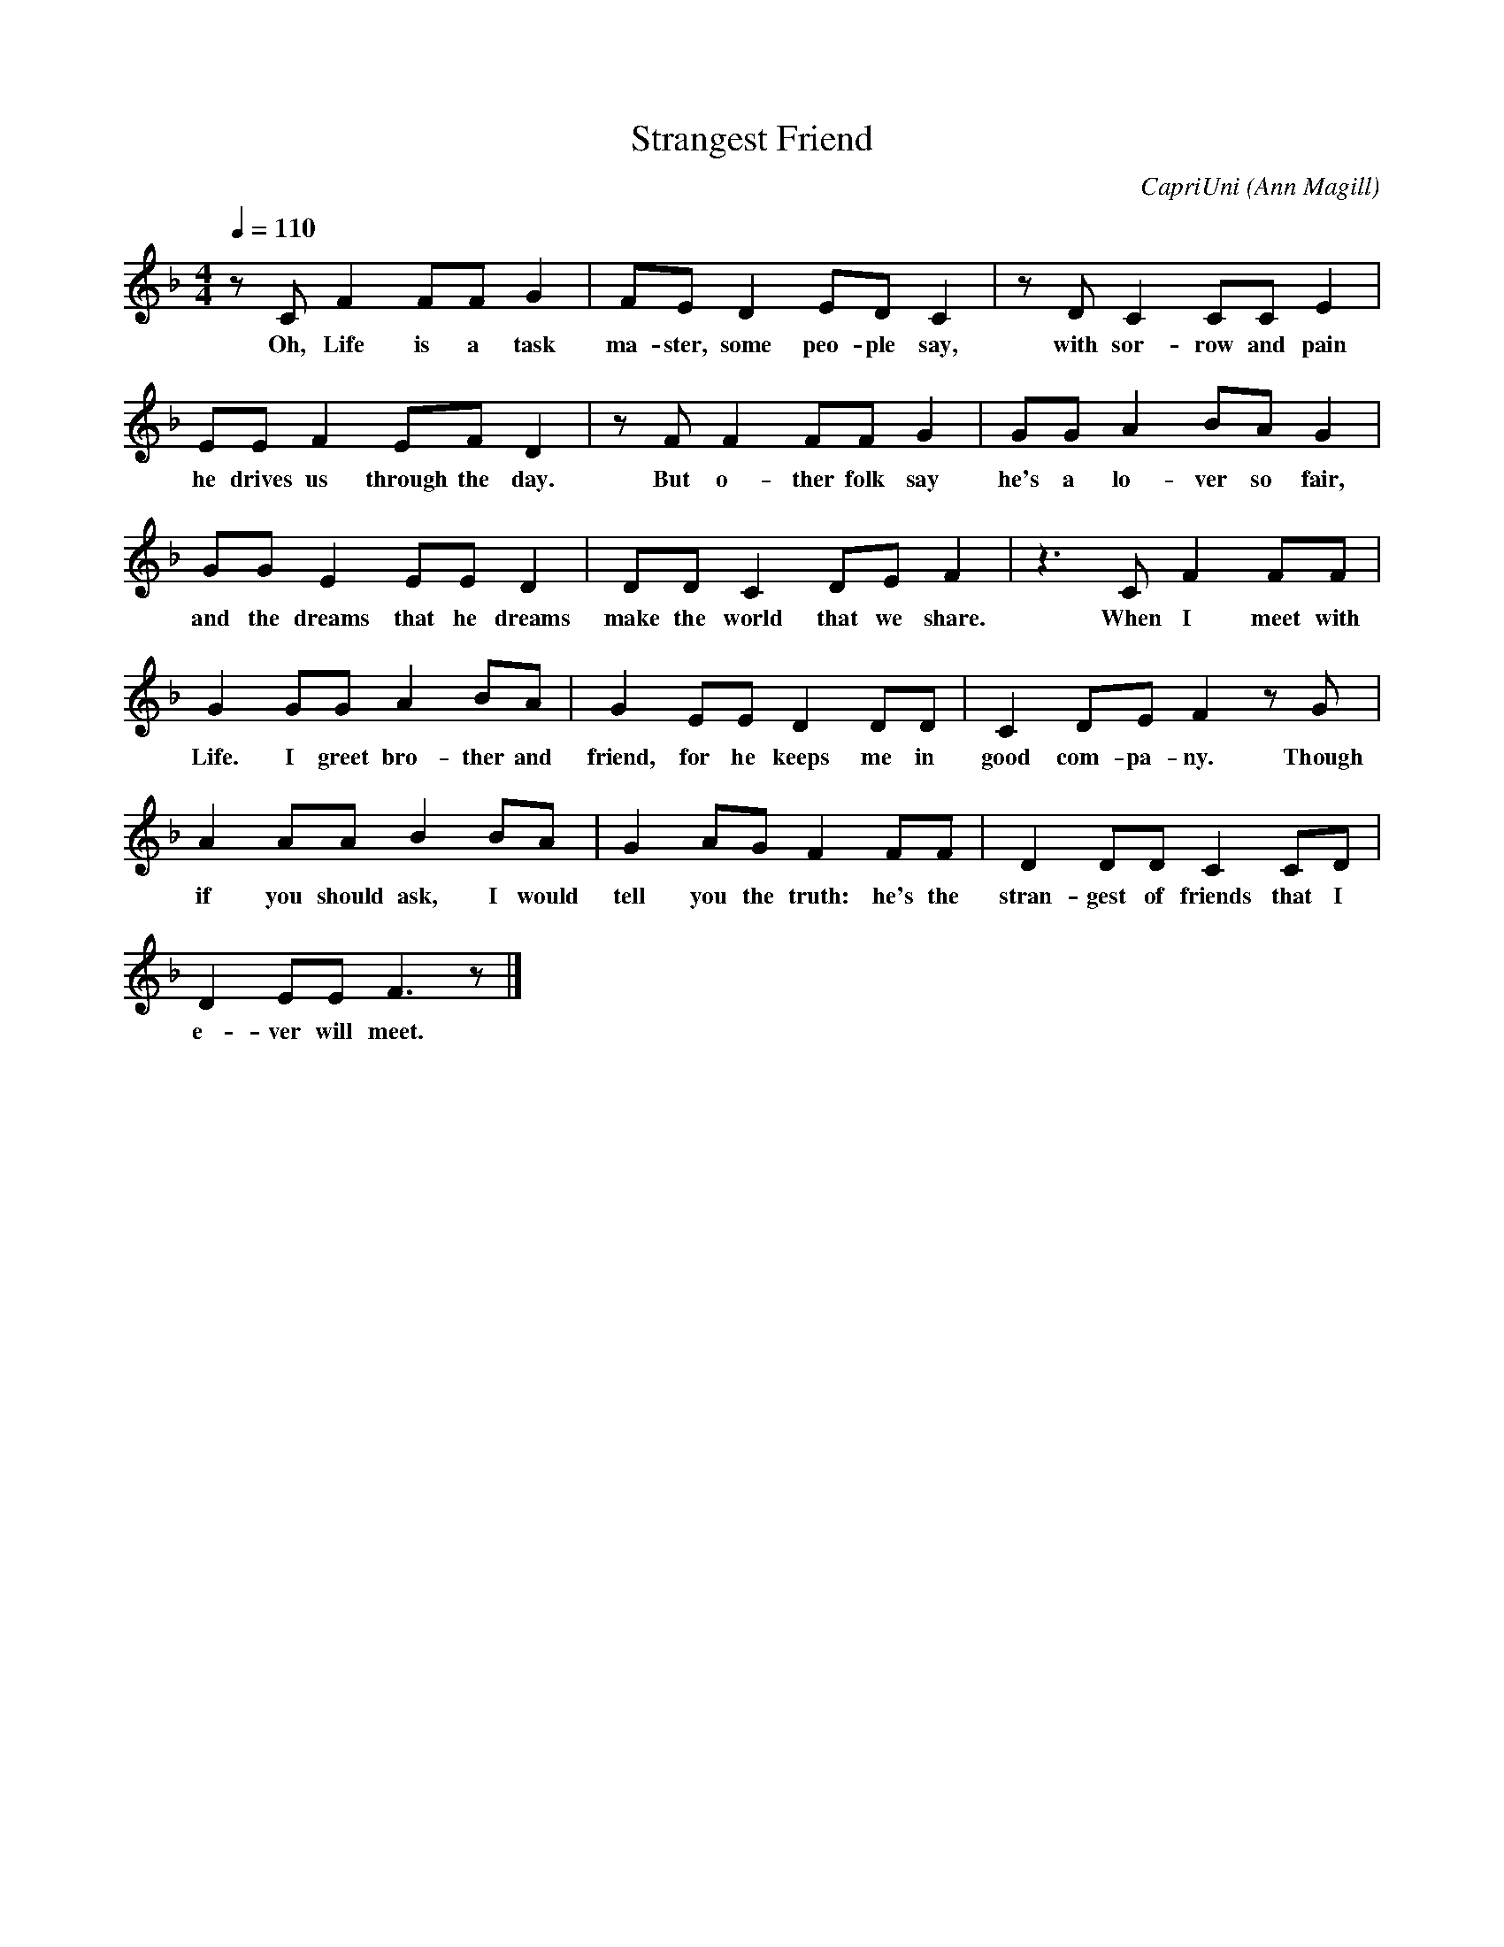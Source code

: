 X:1
T: Strangest Friend
C: CapriUni (Ann Magill)
M: 4/4
L: 1/8
Q: 1/4=110
N:
N: Made for the 23th day of Native Art Making Month
N:
N: A song in progress, based on the Irish proverb:
N: "Life is the strange son (of the world)"
K: F
z C F2 FF G2|FE D2 ED C2|z D C2 CC E2|
w: Oh, Life is a task ma-ster, some peo-ple say, with sor-row and pain
EE F2 EF D2|z F F2 FF G2|GG A2 BA G2|
w: he drives us through the day. But o-ther folk say he's a lo-ver so fair,
GG E2 EE D2|DD C2 DE F2|z3 C F2 FF|
w: and the dreams that he dreams make the world that we share. When I meet with
G2 GG A2 BA|G2 EE D2 DD|C2 DE F2 z G|
w: Life. I greet bro-ther and friend, for he keeps me in good com-pa-ny. Though
A2 AA B2 BA|G2 AG F2 FF|D2 DD C2 CD|
w: if you should ask, I would tell you the truth: he's the stran-gest of friends that I
D2 EE F3 z|]
w: e-ver will meet.
